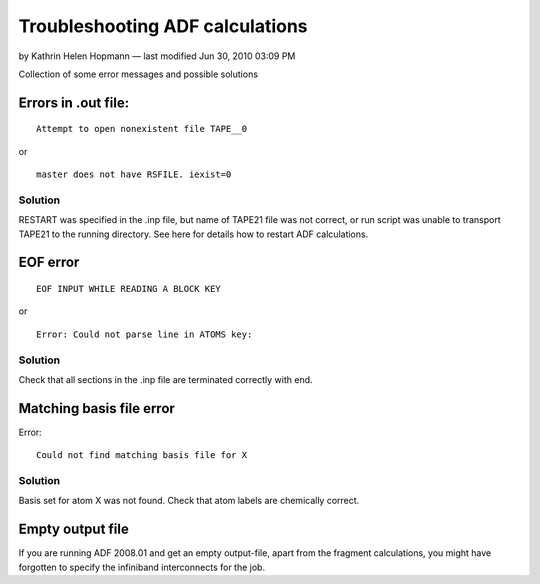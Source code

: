 .. _adf_troubleshoot:

================================
Troubleshooting ADF calculations
================================
by Kathrin Helen Hopmann — last modified Jun 30, 2010 03:09 PM


Collection of some error messages and possible solutions
 

Errors in .out file: 
====================

::

  Attempt to open nonexistent file TAPE__0

or

::

  master does not have RSFILE. iexist=0

Solution
--------
RESTART was specified in the .inp file, but name of TAPE21 file was not correct, or run script was unable to transport TAPE21 to the running directory. See here for details how to restart ADF calculations.

 

EOF error
=========

::

  EOF INPUT WHILE READING A BLOCK KEY

or

::

  Error: Could not parse line in ATOMS key:

Solution
--------
Check that all sections in the .inp file are terminated correctly with end.

 
Matching basis file error
=========================
Error::

  Could not find matching basis file for X

Solution
--------
Basis set for atom X was not found. Check that atom labels are chemically correct.

 
Empty output file
=================
If  you are running ADF 2008.01 and get an empty output-file, apart from the fragment calculations, you might have forgotten to specify the infiniband interconnects for the job.
